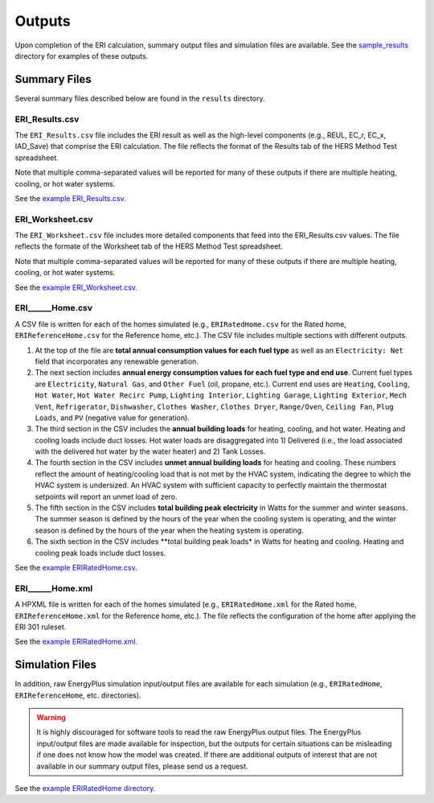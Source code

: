 .. _outputs:

Outputs
=======

Upon completion of the ERI calculation, summary output files and simulation files are available.
See the `sample_results <https://github.com/NREL/OpenStudio-ERI/tree/master/workflow/sample_results>`_ directory for examples of these outputs.

Summary Files
-------------

Several summary files described below are found in the ``results`` directory.

ERI_Results.csv
~~~~~~~~~~~~~~~

The ``ERI_Results.csv`` file includes the ERI result as well as the high-level components (e.g., REUL, EC_r, EC_x, IAD_Save) that comprise the ERI calculation.
The file reflects the format of the Results tab of the HERS Method Test spreadsheet.

Note that multiple comma-separated values will be reported for many of these outputs if there are multiple heating, cooling, or hot water systems.

See the `example ERI_Results.csv <https://github.com/NREL/OpenStudio-ERI/tree/master/workflow/sample_results/results/ERI_Results.csv>`_.

ERI_Worksheet.csv
~~~~~~~~~~~~~~~~~

The ``ERI_Worksheet.csv`` file includes more detailed components that feed into the ERI_Results.csv values.
The file reflects the formate of the Worksheet tab of the HERS Method Test spreadsheet.

Note that multiple comma-separated values will be reported for many of these outputs if there are multiple heating, cooling, or hot water systems.

See the `example ERI_Worksheet.csv <https://github.com/NREL/OpenStudio-ERI/tree/master/workflow/sample_results/results/ERI_Worksheet.csv>`_.

ERI______Home.csv
~~~~~~~~~~~~~~~~~

A CSV file is written for each of the homes simulated (e.g., ``ERIRatedHome.csv`` for the Rated home, ``ERIReferenceHome.csv`` for the Reference home, etc.).
The CSV file includes multiple sections with different outputs.

1. At the top of the file are **total annual consumption values for each fuel type** as well as an ``Electricity: Net`` field that incorporates any renewable generation.

2. The next section includes **annual energy consumption values for each fuel type and end use**.
   Current fuel types are ``Electricity``, ``Natural Gas``, and ``Other Fuel`` (oil, propane, etc.).
   Current end uses are ``Heating``, ``Cooling``, ``Hot Water``, ``Hot Water Recirc Pump``, ``Lighting Interior``, ``Lighting Garage``, ``Lighting Exterior``, ``Mech Vent``, ``Refrigerator``, ``Dishwasher``, ``Clothes Washer``, ``Clothes Dryer``, ``Range/Oven``, ``Ceiling Fan``, ``Plug Loads``, and ``PV`` (negative value for generation).

3. The third section in the CSV includes the **annual building loads** for heating, cooling, and hot water.
   Heating and cooling loads include duct losses.
   Hot water loads are disaggregated into 1) Delivered (i.e., the load associated with the delivered hot water by the water heater) and 2) Tank Losses.

4. The fourth section in the CSV includes **unmet annual building loads** for heating and cooling.
   These numbers reflect the amount of heating/cooling load that is not met by the HVAC system, indicating the degree to which the HVAC system is undersized.
   An HVAC system with sufficient capacity to perfectly maintain the thermostat setpoints will report an unmet load of zero.

5. The fifth section in the CSV includes **total building peak electricity** in Watts for the summer and winter seasons.
   The summer season is defined by the hours of the year when the cooling system is operating, and the winter season is defined by the hours of the year when the heating system is operating.

6. The sixth section in the CSV includes **total building peak loads* in Watts for heating and cooling.
   Heating and cooling peak loads include duct losses.

See the `example ERIRatedHome.csv <https://github.com/NREL/OpenStudio-ERI/tree/master/workflow/sample_results/results/ERIRatedHome.csv>`_.

ERI______Home.xml
~~~~~~~~~~~~~~~~~

A HPXML file is written for each of the homes simulated (e.g., ``ERIRatedHome.xml`` for the Rated home, ``ERIReferenceHome.xml`` for the Reference home, etc.).
The file reflects the configuration of the home after applying the ERI 301 ruleset.

See the `example ERIRatedHome.xml <https://github.com/NREL/OpenStudio-ERI/tree/master/workflow/sample_results/results/ERIRatedHome.xml>`_.

Simulation Files
----------------

In addition, raw EnergyPlus simulation input/output files are available for each simulation (e.g., ``ERIRatedHome``, ``ERIReferenceHome``, etc. directories).

.. warning:: 

  It is highly discouraged for software tools to read the raw EnergyPlus output files. 
  The EnergyPlus input/output files are made available for inspection, but the outputs for certain situations can be misleading if one does not know how the model was created. 
  If there are additional outputs of interest that are not available in our summary output files, please send us a request.

See the `example ERIRatedHome directory <https://github.com/NREL/OpenStudio-ERI/tree/master/workflow/sample_results/ERIRatedHome>`_.
